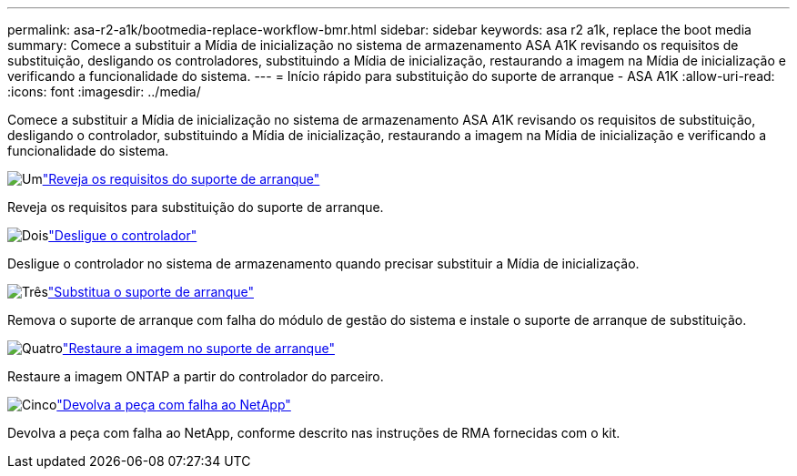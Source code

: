 ---
permalink: asa-r2-a1k/bootmedia-replace-workflow-bmr.html 
sidebar: sidebar 
keywords: asa r2 a1k, replace the boot media 
summary: Comece a substituir a Mídia de inicialização no sistema de armazenamento ASA A1K revisando os requisitos de substituição, desligando os controladores, substituindo a Mídia de inicialização, restaurando a imagem na Mídia de inicialização e verificando a funcionalidade do sistema. 
---
= Início rápido para substituição do suporte de arranque - ASA A1K
:allow-uri-read: 
:icons: font
:imagesdir: ../media/


[role="lead"]
Comece a substituir a Mídia de inicialização no sistema de armazenamento ASA A1K revisando os requisitos de substituição, desligando o controlador, substituindo a Mídia de inicialização, restaurando a imagem na Mídia de inicialização e verificando a funcionalidade do sistema.

.image:https://raw.githubusercontent.com/NetAppDocs/common/main/media/number-1.png["Um"]link:bootmedia-replace-requirements-bmr.html["Reveja os requisitos do suporte de arranque"]
[role="quick-margin-para"]
Reveja os requisitos para substituição do suporte de arranque.

.image:https://raw.githubusercontent.com/NetAppDocs/common/main/media/number-2.png["Dois"]link:bootmedia-shutdown-bmr.html["Desligue o controlador"]
[role="quick-margin-para"]
Desligue o controlador no sistema de armazenamento quando precisar substituir a Mídia de inicialização.

.image:https://raw.githubusercontent.com/NetAppDocs/common/main/media/number-3.png["Três"]link:bootmedia-replace-bmr.html["Substitua o suporte de arranque"]
[role="quick-margin-para"]
Remova o suporte de arranque com falha do módulo de gestão do sistema e instale o suporte de arranque de substituição.

.image:https://raw.githubusercontent.com/NetAppDocs/common/main/media/number-4.png["Quatro"]link:bootmedia-recovery-image-boot-bmr.html["Restaure a imagem no suporte de arranque"]
[role="quick-margin-para"]
Restaure a imagem ONTAP a partir do controlador do parceiro.

.image:https://raw.githubusercontent.com/NetAppDocs/common/main/media/number-5.png["Cinco"]link:bootmedia-complete-rma-bmr.html["Devolva a peça com falha ao NetApp"]
[role="quick-margin-para"]
Devolva a peça com falha ao NetApp, conforme descrito nas instruções de RMA fornecidas com o kit.
